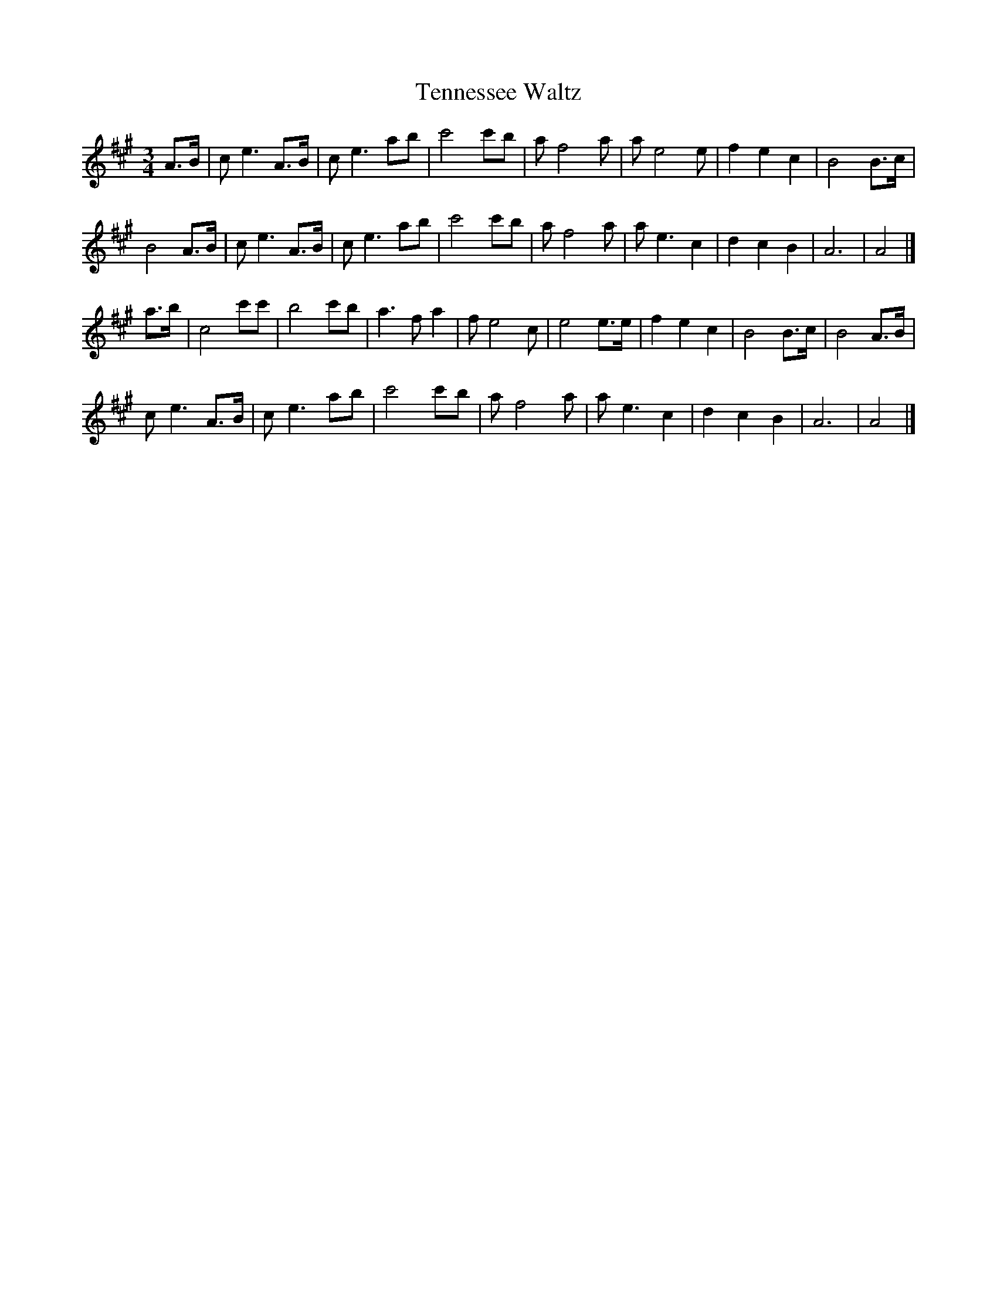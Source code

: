 X:099
T:Tennessee Waltz
S:Friends
Z:Nigel Gatherer
M:3/4
L:1/8
K:A
A>B|c e3 A>B|c e3 ab|c'4 c'b|a f4 a|a e4 e|f2 e2 c2|B4 B>c|
B4 A>B|c e3 A>B|c e3 ab|c'4 c'b|a f4 a|a e3 c2|d2 c2 B2|A6|A4|]
a>b|c4 c'c'|b4 c'b|a3 f a2|f e4 c|e4 e>e|f2 e2 c2|B4 B>c|B4 A>B|
c e3 A>B|c e3 ab|c'4 c'b|a f4 a|a e3 c2|d2 c2 B2|A6|A4|]

